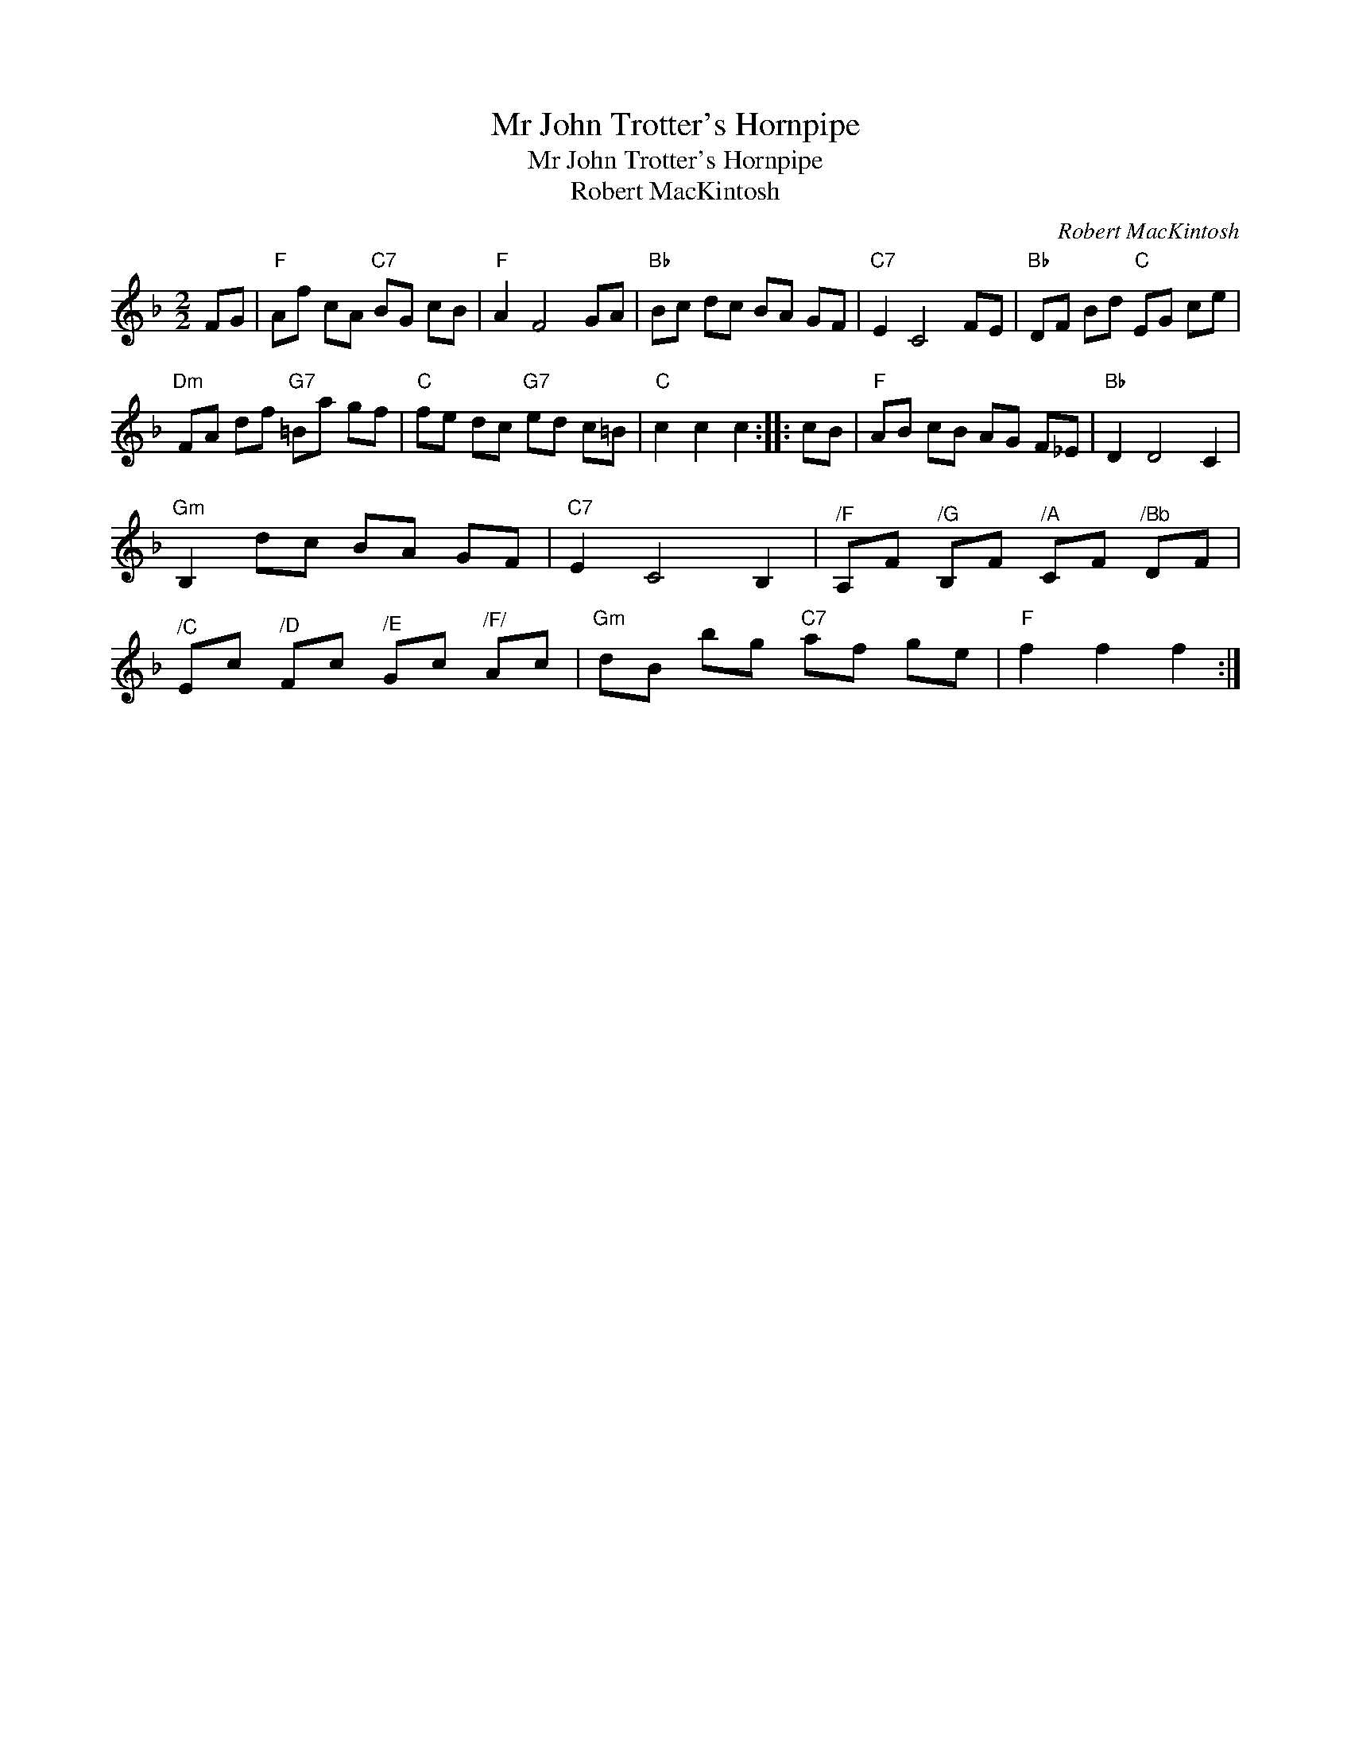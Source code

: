 X:1
T:Mr John Trotter's Hornpipe
T:Mr John Trotter's Hornpipe
T:Robert MacKintosh
C:Robert MacKintosh
L:1/8
M:2/2
K:F
V:1 treble 
V:1
 FG |"F" Af cA"C7" BG cB |"F" A2 F4 GA |"Bb" Bc dc BA GF |"C7" E2 C4 FE |"Bb" DF Bd"C" EG ce | %6
"Dm" FA df"G7" =Ba gf |"C" fe dc"G7" ed c=B |"C" c2 c2 c2 :: cB |"F" AB cB AG F_E |"Bb" D2 D4 C2 | %12
"Gm" B,2 dc BA GF |"C7" E2 C4 B,2 |"^/F" A,F"^/G" B,F"^/A" CF"^/Bb" DF | %15
"^/C" Ec"^/D" Fc"^/E" Gc"^/F/" Ac |"Gm" dB bg"C7" af ge |"F" f2 f2 f2 :| %18

